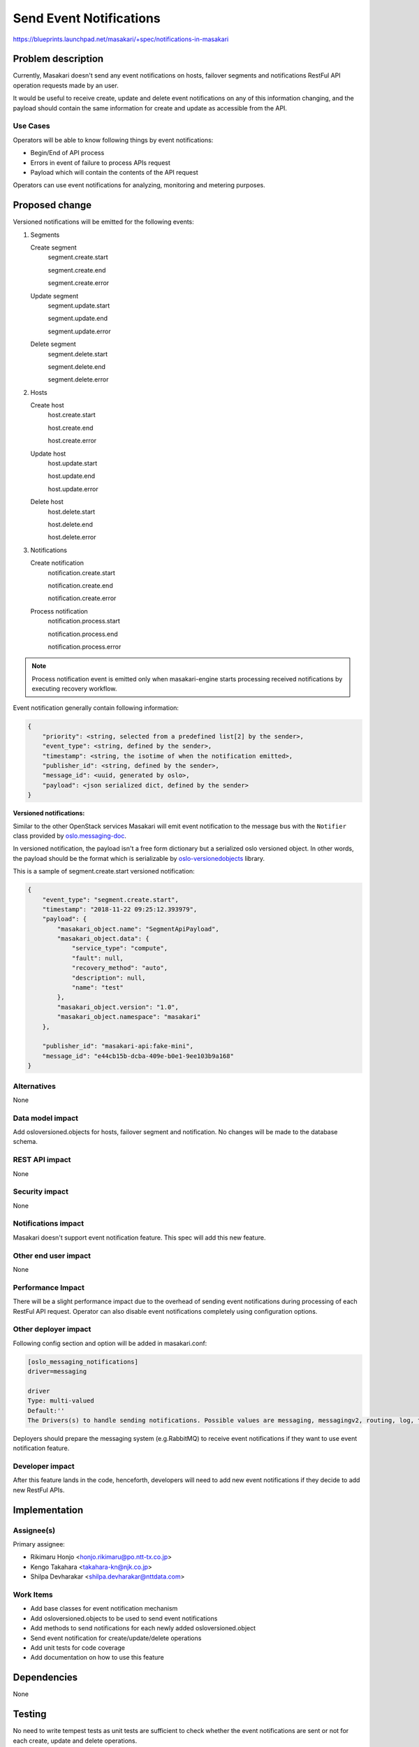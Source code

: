 ..
 This work is licensed under a Creative Commons Attribution 3.0 Unported
 License.

 http://creativecommons.org/licenses/by/3.0/legalcode

=======================
Send Event Notifications
=======================

https://blueprints.launchpad.net/masakari/+spec/notifications-in-masakari


Problem description
===================

Currently, Masakari doesn't send any event notifications on hosts,
failover segments and notifications RestFul API operation requests made by an
user.

It would be useful to receive create, update and delete event notifications on
any of this information changing, and the payload should contain the same
information for create and update as accessible from the API.

Use Cases
---------

Operators will be able to know following things by event notifications:

* Begin/End of API process

* Errors in event of failure to process APIs request

* Payload which will contain the contents of the API request

Operators can use event notifications for analyzing, monitoring and metering
purposes.

Proposed change
===============

Versioned notifications will be emitted for the following events:

#. Segments

   Create segment
     segment.create.start

     segment.create.end

     segment.create.error

   Update segment
     segment.update.start

     segment.update.end

     segment.update.error

   Delete segment
     segment.delete.start

     segment.delete.end

     segment.delete.error

#. Hosts

   Create host
     host.create.start

     host.create.end

     host.create.error

   Update host
     host.update.start

     host.update.end

     host.update.error

   Delete host
     host.delete.start

     host.delete.end

     host.delete.error

#. Notifications

   Create notification
     notification.create.start

     notification.create.end

     notification.create.error

   Process notification
     notification.process.start

     notification.process.end

     notification.process.error

.. note::
   Process notification event is emitted only when masakari-engine starts
   processing received notifications by executing recovery workflow.

Event notification generally contain following information:

.. code::

    {
        "priority": <string, selected from a predefined list[2] by the sender>,
        "event_type": <string, defined by the sender>,
        "timestamp": <string, the isotime of when the notification emitted>,
        "publisher_id": <string, defined by the sender>,
        "message_id": <uuid, generated by oslo>,
        "payload": <json serialized dict, defined by the sender>
    }


**Versioned notifications:**

Similar to the other OpenStack services Masakari will emit event notification
to the message bus with the ``Notifier`` class provided by
`oslo.messaging-doc`_.

In versioned notification, the payload isn't a free form dictionary but a
serialized oslo versioned object. In other words, the payload should
be the format which is serializable by `oslo-versionedobjects`_ library.

This is a sample of segment.create.start versioned notification:

.. code::

    {
        "event_type": "segment.create.start",
        "timestamp": "2018-11-22 09:25:12.393979",
        "payload": {
            "masakari_object.name": "SegmentApiPayload",
            "masakari_object.data": {
                "service_type": "compute",
                "fault": null,
                "recovery_method": "auto",
                "description": null,
                "name": "test"
            },
            "masakari_object.version": "1.0",
            "masakari_object.namespace": "masakari"
        },

        "publisher_id": "masakari-api:fake-mini",
        "message_id": "e44cb15b-dcba-409e-b0e1-9ee103b9a168"
    }


Alternatives
------------

None

Data model impact
-----------------

Add osloversioned.objects for hosts, failover segment and notification.
No changes will be made to the database schema.

REST API impact
---------------

None

Security impact
---------------

None

Notifications impact
--------------------

Masakari doesn't support event notification feature.
This spec will add this new feature.

Other end user impact
---------------------

None

Performance Impact
------------------

There will be a slight performance impact due to the overhead of sending event
notifications during processing of each RestFul API request.
Operator can also disable event notifications completely using configuration
options.

Other deployer impact
---------------------

Following config section and option will be added in masakari.conf:

.. code::

  [oslo_messaging_notifications]
  driver=messaging

  driver
  Type:	multi-valued
  Default:''
  The Drivers(s) to handle sending notifications. Possible values are messaging, messagingv2, routing, log, test, noop

Deployers should prepare the messaging system (e.g.RabbitMQ) to receive event
notifications if they want to use event notification feature.

Developer impact
----------------

After this feature lands in the code, henceforth, developers will need to
add new event notifications if they decide to add new RestFul APIs.

Implementation
==============

Assignee(s)
-----------

Primary assignee:

* Rikimaru Honjo <honjo.rikimaru@po.ntt-tx.co.jp>
* Kengo Takahara <takahara-kn@njk.co.jp>
* Shilpa Devharakar <shilpa.devharakar@nttdata.com>

Work Items
----------

* Add base classes for event notification mechanism
* Add osloversioned.objects to be used to send event notifications
* Add methods to send notifications for each newly added osloversioned.object
* Send event notification for create/update/delete operations
* Add unit tests for code coverage
* Add documentation on how to use this feature

Dependencies
============

None

Testing
=======

No need to write tempest tests as unit tests are sufficient to check
whether the event notifications are sent or not for each create, update and
delete operations.

Documentation Impact
====================

Add documentation to explain how to use event notification feature so that
operator can write code to receive these events for their own purpose.

References
==========

..  _`oslo.messaging-doc`: https://docs.openstack.org/oslo.messaging/latest/reference/notifier.html
.. _`oslo-versionedobjects`: https://docs.openstack.org/oslo.versionedobjects/latest/user/index.html

History
=======

.. list-table:: Revisions
   :header-rows: 1

   * - Release Name
     - Description
   * - Queens
     - Introduced
   * - Rocky
     - Approved
   * - Stein
     - Re-proposed
